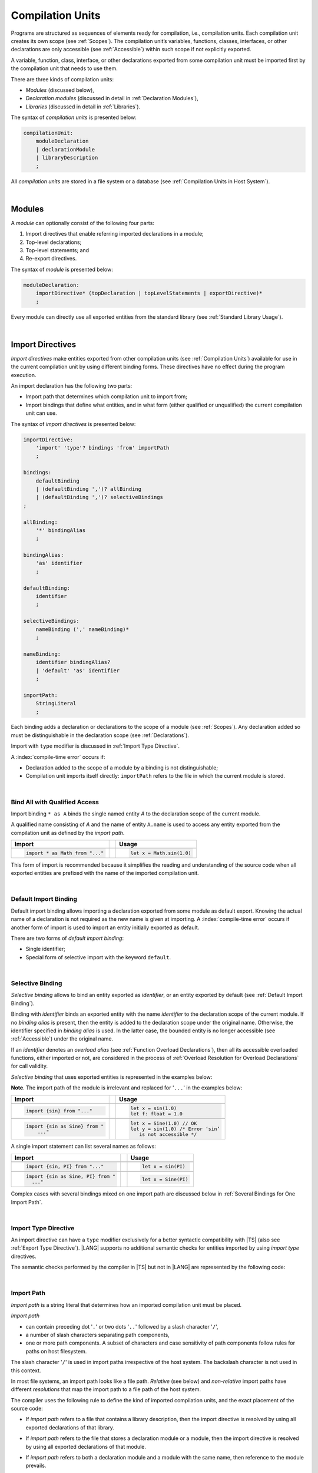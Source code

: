 ..
    Copyright (c) 2021-2025 Huawei Device Co., Ltd.
    Licensed under the Apache License, Version 2.0 (the "License");
    you may not use this file except in compliance with the License.
    You may obtain a copy of the License at
    http://www.apache.org/licenses/LICENSE-2.0
    Unless required by applicable law or agreed to in writing, software
    distributed under the License is distributed on an "AS IS" BASIS,
    WITHOUT WARRANTIES OR CONDITIONS OF ANY KIND, either express or implied.
    See the License for the specific language governing permissions and
    limitations under the License.

.. _Compilation Units:

Compilation Units
#################

.. meta:
    frontend_status: Done

Programs are structured as sequences of elements ready for compilation, i.e.,
compilation units. Each compilation unit creates its own scope (see
:ref:`Scopes`). The compilation unit’s variables, functions, classes,
interfaces, or other declarations are only accessible (see :ref:`Accessible`)
within such scope if not explicitly exported.

A variable, function, class, interface, or other declarations exported from
some compilation unit must be imported first by the compilation unit that
needs to use them.

.. Only exported declarations are available for the 3rd party tools and programs written in other programming languages.

There are three kinds of compilation units:

- *Modules* (discussed below),
- *Declaration modules* (discussed in detail in :ref:`Declaration Modules`),
- *Libraries* (discussed in detail in :ref:`Libraries`).


The syntax of *compilation units* is presented below:

.. code-block:: abnf

    compilationUnit:
        moduleDeclaration
        | declarationModule
        | libraryDescription
        ;


All *compilation units* are stored in a file system or a database (see
:ref:`Compilation Units in Host System`).

.. index::
   compilation unit
   compilation
   scope
   variable
   function
   class
   interface
   declaration
   access
   accessibility
   export
   module
   declaration module
   storage
   file system
   database

|

.. _Modules:

Modules
*******

.. meta:
    frontend_status: Done

A *module* can optionally consist of the following four parts:

#. Import directives that enable referring imported declarations in a module;

#. Top-level declarations;

#. Top-level statements; and

#. Re-export directives.


The syntax of *module* is presented below:

.. code-block:: abnf

    moduleDeclaration:
        importDirective* (topDeclaration | topLevelStatements | exportDirective)*
        ;

Every module can directly use all exported entities from the standard library
(see :ref:`Standard Library Usage`).

.. code-block:: typescript
   :linenos:

    // Hello, world! module
    function main() {
      console.log("Hello, world!") // console is defined in the standard library
    }

.. index::
   module
   import directive
   imported declaration
   module
   entity
   top-level declaration
   top-level statement
   re-export directive
   import
   console
   standard library

|

.. _Import Directives:

Import Directives
*****************

.. meta:
    frontend_status: Partly
    todo: syntax is updated

*Import directives* make entities exported from other compilation units (see
:ref:`Compilation Units`) available for use in the current compilation unit by
using different binding forms. These directives have no effect during the
program execution.

An import declaration has the following two parts:

-  Import path that determines which compilation unit to import from;

-  Import bindings that define what entities, and in what form (either
   qualified or unqualified) the current compilation unit can use.

.. index::
   import directive
   compilation unit
   export
   entity
   binding
   module
   import declaration
   import path
   import binding
   qualified form
   unqualified form

The syntax of *import directives* is presented below:

.. code-block:: abnf

    importDirective:
        'import' 'type'? bindings 'from' importPath
        ;

    bindings:
        defaultBinding
        | (defaultBinding ',')? allBinding
        | (defaultBinding ',')? selectiveBindings
    ;

    allBinding:
        '*' bindingAlias
        ;

    bindingAlias:
        'as' identifier
        ;

    defaultBinding:
        identifier
        ;

    selectiveBindings:
        nameBinding (',' nameBinding)*
        ;

    nameBinding:
        identifier bindingAlias?
        | 'default' 'as' identifier
        ;

    importPath:
        StringLiteral
        ;

Each binding adds a declaration or declarations to the scope of a module
(see :ref:`Scopes`). Any declaration added so must be distinguishable in the
declaration scope (see :ref:`Declarations`).

Import with ``type`` modifier is discussed in :ref:`Import Type Directive`.

A :index:`compile-time error` occurs if:

-  Declaration added to the scope of a module by a binding is not
   distinguishable;
-  Compilation unit imports itself directly: ``importPath`` refers to the
   file in which the current module is stored.


.. index::
   binding
   declaration
   module
   scope
   declaration
   declaration scope
   import directive

|

.. _Bind All with Qualified Access:

Bind All with Qualified Access
==============================

.. meta:
    frontend_status: Done

Import binding ``* as A`` binds the single named entity *A* to the
declaration scope of the current module.

A qualified name consisting of *A* and the name of entity ``A.name`` is used
to access any entity exported from the compilation unit as defined by the
*import path*.

+---------------------------------+--+-------------------------------+
|   Import                        |  |   Usage                       |
+=================================+==+===============================+
|                                                                    |
+---------------------------------+--+-------------------------------+
| .. code-block:: typescript      |  | .. code-block:: typescript    |
|                                 |  |                               |
|     import * as Math from "..." |  |     let x = Math.sin(1.0)     |
+---------------------------------+--+-------------------------------+

This form of import is recommended because it simplifies the reading and
understanding of the source code when all exported entities are prefixed with
the name of the imported compilation unit.

.. index::
   import binding
   import
   qualified name
   entity
   declaration scope
   module
   entity
   name
   access
   export
   compilation unit
   import path

|

.. _Default Import Binding:

Default Import Binding
======================

.. meta:
    frontend_status: Done

Default import binding allows importing a declaration exported from some
module as default export. Knowing the actual name of a declaration is not
required as the new name is given at importing.
A :index:`compile-time error` occurs if another form of import is used to
import an entity initially exported as default.

There are two forms of *default import binding*:

- Single identifier;
- Special form of selective import with the keyword ``default``.

.. code-block:: typescript
   :linenos:

    import DefaultExportedItemBindedName from ".../someFile"
    import {default as DefaultExportedItemNewName} from  ".../someFile"
    function foo () {
      let v1 = new DefaultExportedItemBindedName()
      // instance of class 'SomeClass' to be created here
      let v2 = new DefaultExportedItemNewName()
      // instance of class 'SomeClass' to be created here
    }

    // SomeFile
    export default class SomeClass {}

    // Or
    class SomeClass {}
    export default SomeClass

.. index::
   import binding
   entity
   import
   declaration
   export
   module

|

.. _Selective Binding:

Selective Binding
=================

.. meta:
    frontend_status: Done


*Selective binding* allows to bind an entity exported as *identifier*,
or an entity exported by default (see :ref:`Default Import Binding`).

Binding with *identifier* binds an exported entity with the name
*identifier* to the declaration scope of the current module. If no *binding
alias* is present, then the entity is added to the declaration scope under
the original name. Otherwise, the identifier specified in *binding alias*
is used. In the latter case, the bounded entity is no longer accessible (see
:ref:`Accessible`) under the original name.

If an *identifier* denotes an *overload alias* (see
:ref:`Function Overload Declarations`), then all its accessible overloaded
functions, either imported or not, are considered in the process of
:ref:`Overload Resolution for Overload Declarations` for call validity.

.. code-block:: typescript
   :linenos:

    // File1
    export function f1(p: number) {}
    export function f2(p: string) {}
    export overload foo {f1, f2}

    // File2
    import {foo} from "File1"  // Note: f1 and f2 are not mandatory imported
    foo(5)                     // f1() is called
    foo("a string")            // f2() is called

    // File3
    import {foo, f1} from "File1"  // Note: f1 is accessible as well
    f1(5)                          // f1() is called
    foo(6)                         // f1() is called
    foo("a string")                // f2() is called


*Selective binding* that uses exported entities is represented in the examples
below:

.. index::
   import binding
   simple name
   identifier
   export
   name
   declaration scope
   overloaded function
   entity
   access
   accessibility
   bound entity
   selective binding
   overload alias
   binding

.. code-block:: typescript
   :linenos:

    export const PI = 3.14
    export function sin(d: number): number {}

**Note**. The import path of the module is irrelevant and replaced for '``...``'
in the examples below:

+---------------------------------+--+--------------------------------------+
|   Import                        |  |   Usage                              |
+=================================+==+======================================+
|                                                                           |
+---------------------------------+--+--------------------------------------+
| .. code-block:: typescript      |  | .. code-block:: typescript           |
|                                 |  |                                      |
|     import {sin} from "..."     |  |     let x = sin(1.0)                 |
|                                 |  |     let f: float = 1.0               |
+---------------------------------+--+--------------------------------------+
|                                                                           |
+---------------------------------+--+--------------------------------------+
| .. code-block:: typescript      |  | .. code-block:: typescript           |
|                                 |  |                                      |
|     import {sin as Sine} from " |  |     let x = Sine(1.0) // OK          |
|         ..."                    |  |     let y = sin(1.0) /* Error ‘sin’  |
|                                 |  |        is not accessible */          |
+---------------------------------+--+--------------------------------------+

A single import statement can list several names as follows:

+-------------------------------------+--+---------------------------------+
|   Import                            |  |   Usage                         |
+=====================================+==+=================================+
|                                                                          |
+-------------------------------------+--+---------------------------------+
| .. code-block:: typescript          |  | .. code-block:: typescript      |
|                                     |  |                                 |
|     import {sin, PI} from "..."     |  |     let x = sin(PI)             |
+-------------------------------------+--+---------------------------------+
|                                                                          |
+-------------------------------------+--+---------------------------------+
| .. code-block:: typescript          |  | .. code-block:: typescript      |
|                                     |  |                                 |
|     import {sin as Sine, PI} from " |  |     let x = Sine(PI)            |
|       ..."                          |  |                                 |
+-------------------------------------+--+---------------------------------+

Complex cases with several bindings mixed on one import path are discussed
below in :ref:`Several Bindings for One Import Path`.

.. index::
   import statement
   import path
   binding

|

.. _Import Type Directive:

Import Type Directive
=====================

.. meta:
    frontend_status: Partly
    todo: no CTE for type import

An import directive can have a ``type`` modifier exclusively for a better
syntactic compatibility with |TS| (also see :ref:`Export Type Directive`).
|LANG| supports no additional semantic checks for entities imported by using
*import type* directives.

The semantic checks performed by the compiler in |TS| but not in |LANG|
are represented by the following code:

.. code-block:: typescript
   :linenos:

    // File module.ets
    console.log ("Module initialization code")

    export class Class1 {/*body*/}

    class Class2 {}
    export type {Class2}

    // MainProgram.ets

    import {Class1} from "./module.ets"
    import type {Class2} from "./module.ets"

    let c1 = new Class1() // OK
    let c2 = new Class2() // Compile-time error in Typescript, OK in ArkTS

.. index::
   import binding
   export type
   import
   import type

|

.. _Import Path:

Import Path
===========

.. meta:
    frontend_status: Done

*Import path* is a string literal that determines how an imported
compilation unit must be placed.

*Import path*

- can contain preceding dot  '``.``' or two dots '``..``' followed by a
  slash character '``/``',
- a number of slash characters separating path components,
- one or more path components. A subset of characters and case
  sensitivity of path components follow rules for paths on host
  filesystem.

The slash character '``/``' is used in import paths irrespective of the host
system. The backslash character is not used in this context.

In most file systems, an import path looks like a file path. *Relative* (see
below) and *non-relative* import paths have different *resolutions* that map
the import path to a file path of the host system.

.. index::
   import binding
   import path
   alpha-numeric character
   import
   compilation
   import path
   context
   file system
   relative import path
   non-relative import path
   resolution

The compiler uses the following rule to define the kind of imported
compilation units, and the exact placement of the source code:

-  If *import path* refers to a file that contains a library description, then
   the import directive is resolved by using all exported declarations of that
   library.

-  If *import path* refers to the file that stores a declaration module or a
   module, then the import directive is resolved by using all exported
   declarations of that module.

-  If *import path* refers to both a declaration module and a module
   with the same name, then reference to the module prevails.

-  Otherwise (i.e., if the *import path* resolution fails to match any of the
   above cases), a :index:`compile-time error` occurs.


   **Note**. Any reference to a file can be in a form of a filename with its
   extension specified explicitly, or simply a filename. In the latter case
   the compiler uses its own algorithm and appends different extensions in a
   certain order to find the file to process. The order and set of extensions
   to append is defined by the compiler implementation.


.. index::
   compilation unit
   import path
   file path
   import
   resolution
   host system
   source code
   module
   folder
   extension
   resolving
   filename
   module

A *relative import path* starts with '``./``' or '``../``'.
Here is an example of relative paths:

.. code-block:: typescript
   :linenos:

    "./components/entry"
    "../constants/http"

Resolving *relative import* is relative to the importing file. *Relative
import* is used on compilation units to maintain their relative location.

.. code-block:: typescript
   :linenos:

    import * as Utils from "./mytreeutils"

Other import paths are *non-relative*.

Resolving a *non-relative path* depends on the compilation environment. The
definition of the compiler environment can be particularly provided in a
configuration file or environment variables.

The *base URL* setting is used to resolve a path that starts with '``/``'.
*Path mapping* is used in all other cases. Resolution details depend on
the implementation. For example, the compilation configuration file can contain
the following lines:

.. code-block:: typescript
   :linenos:

    "baseUrl": "/home/project",
    "paths": {
        "std": "/arkts/stdlib"
    }

In the example above, ``/net/http`` is resolved to ``/home/project/net/http``,
and ``std/components/treemap`` to ``/arkts/stdlib/components/treemap``.

File name, placement, and format are implementation-specific.

Here are an examples of non-relative path. With configuration above in
effect, the first one directly maps to filesystem (after applying
``baseUrl``) while in the second one the ``std`` will be replaced with
``/arkts/stdlib``

.. code-block:: typescript
   :linenos:

    "/net/http"
    "std/components/treemap"

.. index::
   relative import path
   non-relative import path
   compilation environment
   compiler environment
   imported file
   compilation unit
   relative location
   configuration file
   environment variable
   resolving
   base URL
   path mapping
   resolution
   implementation

|

.. _Several Bindings for One Import Path:

Several Bindings for One Import Path
====================================

.. meta:
    frontend_status: Done

The same bound entities can use the following:

- Several import bindings,
- One import directive, or several import directives with the same import path:

+---------------------------------+-----------------------------------+
|                                 |                                   |
+---------------------------------+-----------------------------------+
|                                 | .. code-block:: typescript        |
| In one import directive         |                                   |
|                                 |     import {sin, cos} from "..."  |
+---------------------------------+-----------------------------------+
|                                 | .. code-block:: typescript        |
| In several import directives    |                                   |
|                                 |     import {sin} from "..."       |
|                                 |     import {cos} from "..."       |
+---------------------------------+-----------------------------------+

No conflict occurs in the above example, because the import bindings
define disjoint sets of names.

The order of import bindings in an import declaration has no influence
on the outcome of the import.

The rules below prescribe what names must be used to add bound entities
to the declaration scope of the current module if multiple bindings are
applied to a single name:

.. index::
   import binding
   bound entity
   import directive
   import path
   import declaration
   import outcome
   declaration scope
   entity
   binding

+-----------------------------+----------------------------+------------------------------+
|   Case                      |   Sample                   |   Rule                       |
+=============================+============================+==============================+
|                             | .. code-block:: typescript |                              |
| A name is explicitly used   |                            | OK. The compile-time         |
| without an alias in several |      import {sin, sin}     | warning is recommended.      |
| bindings.                   |         from "..."         |                              |
+-----------------------------+----------------------------+------------------------------+
|                             | .. code-block:: typescript |                              |
| A name is used explicitly   |                            | OK. No warning.              |
| without alias in one        |     import {sin}           |                              |
| binding.                    |        from "..."          |                              |
+-----------------------------+----------------------------+------------------------------+
|                             | .. code-block:: typescript |                              |
| A name is explicitly used   |                            | OK. Both the name and        |
| without alias, and          |     import {sin}           | qualified name can be used:  |
| implicitly with alias.      |        from "..."          |                              |
|                             |                            | sin and M.sin are            |
|                             |     import * as M          | accessible.                  |
|                             |        from "..."          |                              |
+-----------------------------+----------------------------+------------------------------+
|                             | .. code-block:: typescript |                              |
| A name is explicitly used   |                            | OK. Only alias is accessible |
| with alias.                 |                            | for the name, but not the    |
|                             |     import {sin as Sine}   | original name:               |
|                             |       from "..."           |                              |
|                             |                            | - Sine is accessible;        |
|                             |                            | - sin is not accessible.     |
+-----------------------------+----------------------------+------------------------------+
|                             | .. code-block:: typescript |                              |
| A name is explicitly        |                            | OK. Both options can be      |
| used with alias, and        |                            | used:                        |
| implicitly with alias.      |     import {sin as Sine}   |                              |
|                             |        from "..."          | - Sine is accessible;        |
|                             |                            |                              |
|                             |     import * as M          | - M.sin is accessible.       |
|                             |        from "..."          |                              |
+-----------------------------+----------------------------+------------------------------+
|                             | .. code-block:: typescript |                              |
| A name is explicitly used   |                            | OK. Both aliases are         |
| with alias several times.   |                            | accessible. But warning can  |
|                             |     import {sin as Sine,   | be displayed.                |
|                             |        sin as SIN}         |                              |
|                             |        from "..."          |                              |
+-----------------------------+----------------------------+------------------------------+

.. index::
   name
   import
   alias
   access

|

.. _Standard Library Usage:

Standard Library Usage
**********************

.. meta:
    frontend_status: Done
    todo: now core, containers, math and time are also imported because of stdlib internal dependencies
    todo: fix stdlib and tests, then import only core by default
    todo: add escompat to spec and default

All entities exported from the standard library (see :ref:`Standard Library`)
are accessible as simple names (see :ref:`Accessible`) in any compilation unit
across all its scopes. Using these names as programmer-defined entities causes
to a :index:`compile-time error` in accordance to :ref:`Declarations`.

.. code-block:: typescript
   :linenos:

    console.log("Hello, world!")
        // variable 'console' is defined in the standard library

.. index::
   compilation unit
   entity
   export
   accessibility
   access
   simple name
   standard library
   access
   declaration

|

.. _Declaration Modules:

Declaration Modules
*******************

.. meta:
    frontend_status: Done

*Declaration module* is a special kind of compilation units that can be
imported by using :ref:`Import Directives`. A declaration module contains
:ref:`Ambient Declarations` and :ref:`Type Alias Declaration` only. An ambient
declaration declared in a declaration module must be fully defined elsewhere.

The syntax of *declaration module* is presented below:

.. code-block:: abnf

    declarationModule:
        importDirective*
        ( 'export'? ambientDeclaration
        | selectiveExportDirective
        )*
        ;

.. index::
   declaration module
   compilation unit
   import
   ambient declaration
   declaration module

The following example shows how ambient functions can be declared and exported:

.. code-block:: typescript
   :linenos:

    declare function foo()
    export declare function goo()
    export { foo }

Optional usage of the keyword ``export`` means that a particular declaration
is used by other exported declarations. However, it is not exported on its own,
and cannot be used by modules that import this declaration module:

.. index::
   declaration
   export
   keyword export
   declaration module
   ambient function

.. code-block:: typescript
   :linenos:

   // module with implementation
   class A {} // It is not exported
   export class B {
     public a: A = new A // the field is exported but its type is not
   }
   export function process_field (p: A) {}

   // declaration module should look like
   declare class A {}
   export declare class B {
     public a: A // the field is exported but its type is not
   }
   export function process_field (p: A)

   // Module which uses B and process_field
   import * as m from "path_to_declaration_module"

   let b = new m.B  // B instance is created
   m.process_field (b.a) // exported field is passed to function as an argument

   let a = new m.A // compile-time error as A is not exported

How declaration modules are stored in the file system, and whether the manner
of storage of a declaration module differs from the manner of storage of other
modules is determined by a particular implementation.

.. index::
   declaration
   declaration module
   file system
   storage
   implementation

|

.. _Top-Level Declarations:

Top-Level Declarations
**********************

.. meta:
    frontend_status: Done

*Top-level declarations* declare top-level types (``class``, ``interface``,
or ``enum`` see :ref:`Type Declarations`), top-level variables (see
:ref:`Variable Declarations`), constants (see :ref:`Constant Declarations`),
functions (see :ref:`Function Declarations`), or namespaces (see
:ref:`Namespace Declarations`). Top-level declarations can be exported.

The syntax of *top-level declarations* is presented below:

.. code-block:: abnf

    topDeclaration:
        ('export' 'default'?)?
        annotationUsage?
        ( typeDeclaration
        | variableDeclarations
        | constantDeclarations
        | functionDeclaration
        | overloadFunctionDeclaration
        | functionWithReceiverDeclaration
        | accessorWithReceiverDeclaration
        | namespaceDeclaration
        | ambientDeclaration
        | annotationDeclaration
        )
        ;

.. code-block:: typescript
   :linenos:

    export let x: number[], y: number

.. index::
   top-level declaration
   top-level type
   top-level variable
   class
   interface
   enum
   variable
   constant
   constant declaration
   namespace
   export
   function
   variable declaration
   type declaration

The usage of annotations is discussed in :ref:`Using Annotations`.

|

.. _Exported Declarations:

Exported Declarations
=====================

.. meta:
    frontend_status: Done

Top-level declarations can use export modifiers that make the declarations
accessible (see :ref:`Accessible`) in other compilation units by using import
(see :ref:`Import Directives`). The declarations not marked as exported can be
used only inside the compilation unit they are declared in.

.. code-block:: typescript
   :linenos:

    export class Point {}
    export let Origin = new Point(0, 0)
    export function Distance(p1: Point, p2: Point): number {
      // ...
    }

.. index::
   top-level declaration
   exported declaration
   export modifier
   access
   accessible declaration
   accessibility
   compilation unit
   import directive
   declaration

In addition, only one top-level declaration can be exported by using the default
export directive. It allows specifying no declared name when importing (see
:ref:`Default Import Binding` for details). A :index:`compile-time error`
occurs if more than one top-level declaration is marked as ``default``.

.. code-block-meta:

.. code-block:: typescript
   :linenos:

    export default let PI = 3.141592653589

.. index::
   top-level declaration
   export
   default export directive
   import
   import binding

Another supported form of *export default* is using an expression as export
default target. This export directive effectively means that an anonymous
constant variable is created with a value equal to the value of the expression
evaluation result. The export can be imported only by providing a name for the
constant variable that is exported by using this export directive. Otherwise, a
:index:`compile-time error` occurs.

.. code-block:: typescript
   :linenos:

    // File1
    class A {
      foo () {}
    }
    export default new A

    // File2
    import {default as a} from "File1"

    a.foo()  // Calling method foo() of class A where 'a' is an instance of type A
    a = new A // Compile-time error as 'a' is a constant variable

    // File3
    import * as a from "File1" /* Compile-time error: such form of import
                                  cannot be used for the default export */


.. index::
   exported declaration
   top-level declaration
   modifier export
   constant variable
   evaluation result
   export
   export default
   export directive
   accessibility
   declaration
   export
   declared name
   compilation unit
   default export directive
   import

|

.. _Namespace Declarations:

Namespace Declarations
**********************

.. meta:
    frontend_status: Done

*Namespace declaration* introduces the qualified name to be used as a
qualifier for access to each exported entity of the namespace.

The syntax of *namespace declarations* is presented below:

.. code-block:: abnf

    namespaceDeclaration:
        'namespace' qualifiedName
        '{' namespaceMember* staticBlock? namespaceMember* '}'
        ;

    namespaceMember:
        topDeclaration | exportDirective
        ;

Namespace can have an initializer block (see :ref:`Static Initialization`).

An usage example is presented below:

.. code-block:: typescript
   :linenos:

    namespace NS1 {
        export function foo() {  }
        export let variable = 1234
        export const constant = 1234
        export let someVar: string
        static {
            someVar = "some string"
        }
        export function bar() {}
    }

    export function bar() {}  // That is a different bar()

    if (NS1.variable == NS1.constant) {
        NS1.variable = 4321
    }
    NS1.bar()  // namespace bar() is called
    bar()      // top-level bar() is called

.. index::
   namespace
   namespace declaration
   qualifier
   access
   entity
   export
   qualified name
   initializer block
   namespace variable

**Note**. A namespace must be exported to be used in another compilation unit.

.. code-block:: typescript
   :linenos:

    // File1
    namespace Space1 {
        export function foo() { ... }
        export let variable = 1234
        export const constant = 1234
    }
    export namespace Space2 {
        export function foo(p: number) { ... }
        export let variable = "1234"
    }

    // File2
    import {Space2 as Space1} from "File1"
    if (Space1.variable == Space1.constant) { // compile-time error - there is no variable or constant called 'constant'
        Space1.variable = 4321 // compile-time error - incorrect assignment as type 'number' is not compatible with type 'string'
    }
    Space1.foo()     // compile-time error - there is no function 'foo()'
    Space1.foo(1234) // OK

.. index::
   namespace
   compilation unit

**Note**. Embedded namespaces are allowed.

.. code-block:: typescript
   :linenos:

    namespace ExternalSpace {
        export function foo() { ... }
        export let variable = 1234
        export namespace EmbeddedSpace {
            export const constant = 1234
        }
    }

    if (ExternalSpace.variable == ExternalSpace.EmbeddedSpace.constant) {
        ExternalSpace.variable = 4321
    }

.. index::
   embedded namespace

**Note**. Namespaces with identical namespace names in a single compilation
unit merge their exported declarations into a single namespace. A duplication
causes a :index:`compile-time error`. Exported and non-exported declarations
with the same name are also considered a :index:`compile-time error`.
Only one of the merging namespaces can have an initializer. Otherwise, a
:index:`compile-time error` occurs.

.. index::
   namespace
   namespace name
   compilation unit
   export
   declaration
   initializer

.. code-block:: typescript
   :linenos:

    // One source file
    namespace A {
        export function foo() { console.log ("1st A.foo() exported") }
        function bar() {  }
        export namespace C {
            export function too() { console.log ("1st A.C.too() exported") }
        }
    }

    namespace B {  }

    namespace A {
        export function goo() {
            A.foo() // calls exported foo()
            foo()   /* calls exported foo() as well as all A namespace
                       declarations are merged into one */
            A.C.moo()
        }
        //export function foo() {  }
        // Compile-time error as foo() was already defined

        // function foo() { console.log ("2nd A.foo() non-exported") }
        // Compile-time error as foo() was already defined as exported
    }

    namespace A.C {
        export function moo() {
            too() // too()  accessible when namespace C and too() are both exported
            A.C.too()

        }
    }

    A.goo()

    // File
    namespace A {
        export function foo() { ... }
        export function bar() { ... }
    }

    namespace A {
        function goo() { bar() }  // exported bar() is accessible in the same namespace
        export function foo() { ... }  // Compile-time error as foo() was already defined
    }

    namespace X {
        static {}
    }
    namespace X {
        static {} // Compile-time error as only one initializer allowed
    }

**Note**. A namespace name can be a qualified name. It is a shortcut notation of
embedded namespaces as represented below:

.. index::
   namespace
   shortcut notation
   embedded namespace

.. code-block:: typescript
   :linenos:

    namespace A.B {
        /*some declarations*/
    }

The code above is the shortcut to the following code:

.. code-block:: typescript
   :linenos:

    namespace A {
        export namespace B {
          /*some declarations*/
        }
    }

This code illustrates the usage of declarations in the following case:

.. code-block:: typescript
   :linenos:

    namespace A.B.C {
        export function foo() { ... }
    }

    A.B.C.foo() // Valid function call, as 'B' and 'C' are implicitly exported

If an ambient namespace (see :ref:`Ambient Namespace Declarations`) defined in
a module (see :ref:`Modules`), then all ambient namespace
declarations are accessible across all declarations and top-level statements of
the module.

.. code-block:: typescript
   :linenos:

    declare namespace A {
        function foo(): void
        type X = Array<number>
    }

    A.foo() // Valid function call, as 'foo' is accessible for top-level statements
    function foo () {
        A.foo() // Valid function call, as 'foo' is accessible here as well
    }
    class C {
        method () {
            A.foo() // Valid function call, as 'foo' is accessible here too
            let x: A.X = [] // Type A.X can be used
        }
    }

.. index::
   namespace
   module
   ambient namespace
   declaration
   accessible declaration
   access
   accessibility
   top-level statement

|

.. _Export Directives:

Export Directives
*****************

.. meta:
    frontend_status: Done

*Export directive* allows the following:

-  Specifying a selective list of exported declarations with optional
   renaming; or
-  Specifying a name of one declaration; or
-  Exporting a type; or
-  Re-exporting declarations from other compilation units.

The syntax of *export directive* is presented below:

.. code-block:: abnf

    exportDirective:
        selectiveExportDirective
        | singleExportDirective
        | exportTypeDirective
        | reExportDirective
        ;

.. index::
   export directive
   export
   declaration
   renaming
   re-export
   re-exporting declaration
   compilation unit

|

.. _Selective Export Directive:

Selective Export Directive
==========================

.. meta:
    frontend_status: Done

Top-level declarations can be made *exported* by using a selective export
directive. The selective export directive provides an explicit list of names
of the declarations to be exported. Optional renaming allows having the
declarations exported with new names.

The syntax of *selective export directive* is presented below:

.. code-block:: abnf

    selectiveExportDirective:
        'export' selectiveBindings
        ;

A selective export directive uses the same *selective bindings* as an import
directive:

.. code-block:: typescript
   :linenos:

    export { d1, d2 as d3}

The above directive exports 'd1' by its name, and 'd2' as 'd3'. The name 'd2'
is not accessible (see :ref:`Accessible`) in the modules that import this
module.

.. index::
   selective export directive
   top-level declaration
   export
   export directive
   declaration
   directive
   renaming
   import directive
   selective binding
   module
   access
   accessibility

|

.. _Single Export Directive:

Single Export Directive
=======================

.. meta:
    frontend_status: Partly
    todo: changes in export syntax

*Single export directive* allows specifying the declaration to be exported from
the current compilation unit by using the declaration's own name, or anonymously.

The syntax of *single export directive* is presented below:

.. code-block:: abnf

    singleExportDirective:
        'export'
        ( identifier
        | 'default' (expression | identifier)
        | '{' identifier 'as' 'default' '}'
        )
        ;

.. index::
   export directive
   declaration
   compilation unit
   own name
   syntax

If ``default`` is present, then only one such export directive is possible in
the current compilation unit. Otherwise, a :index:`compile-time error` occurs.

The directive in the example below exports variable 'v' by its name:

.. code-block:: typescript
   :linenos:

    export v
    let v = 1


The directive in the example below exports class 'A' by its name as default
export:

.. code-block:: typescript
   :linenos:

    class A {}
    export default A
    export {A as default} // such syntax is also acceptable

.. index::
   export directive
   compilation unit
   directive

The directive in the example below exports a constant variable anonymously:

.. code-block:: typescript
   :linenos:

    class A {}
    export default new A


*Single export directive* acts as re-export when the declaration referred to by
*identifier* is imported.

.. code-block:: typescript
   :linenos:

    import {v} from "some location"
    export v

.. index::
   export
   directive
   constant variable
   export directive
   re-export
   identifier
   import

|

.. _Export Type Directive:

Export Type Directive
=====================

.. meta:
    frontend_status: Done

An export directive can have a ``type`` modifier exclusively for a better
syntactic compatibility with |TS| (also see :ref:`Import Type Directive`).

The *export type directive* syntax is presented below:

.. code-block:: abnf

    exportTypeDirective:
        'export' 'type' selectiveBindings
        ;

.. index::
   export
   declaration
   export type
   export directive
   syntax

|LANG| supports no additional semantic checks for entities exported by using
*export type* directives.


|

.. _Re-Export Directive:

Re-Export Directive
===================

.. meta:
    frontend_status: Partly
    todo: syntax was changed

In addition to exporting what is declared in the module, it is possible to
re-export declarations that are part of other modules' export.
A particular declaration or all declarations can be re-exported from a module.
When re-exporting, new names can be given. This action is similar to importing
but has the opposite direction.

The syntax of *re-export directive* is presented below:

.. code-block:: abnf

    reExportDirective:
        'export'
        ('*' bindingAlias?
        | selectiveBindings
        | '{' 'default' bindingAlias? '}'
        )
        'from' importPath
        ;

.. index::
   export
   module
   declaration
   re-export declaration
   re-export
   import

An ``importPath`` cannot refer to the file the current module is stored in.
Otherwise, a :index:`compile-time error` occurs.

The re-exporting practice is represented in the following examples:

.. code-block:: typescript
   :linenos:

    export * from "path_to_the_module" // re-export all exported declarations
    export * as qualifier from "path_to_the_module"
       // re-export all exported declarations with qualification
    export { d1, d2 as d3} from "path_to_the_module"
       // re-export particular declarations some under new name
    export {default} from "path_to_the_module"
       // re-export default declaration from the other module
    export {default as name} from "path_to_the_module"
       // re-export default declaration from the other module under 'name'

.. index::
   import path
   module
   storage
   re-export

|

.. _Top-Level Statements:

Top-Level Statements
********************

.. meta:
    frontend_status: Done

A module can contain sequences of statements that logically
comprise one sequence of statements.

The syntax of *top-level statements* is presented below:

.. code-block:: abnf

    topLevelStatements:
        statement*
        ;

.. index::
   top-level statement
   module
   module
   statement

A module can contain any number of top-level statements that logically
merge into a single sequence in the textual order:

.. code-block:: typescript
   :linenos:

      statements_1
      /* top-declarations except constant and variable declarations */
      statements_2

The sequence above is equal to the following:

.. code-block:: typescript
   :linenos:

      /* top-declarations except constant and variable declarations */
      statements_1; statements_2


This situation is represented by the example below:

.. index::
   top-level statement

.. code-block:: typescript
   :linenos:


   // The actual text combination of the statements and declarations
   console.log ("Start of top-level statements")
   type A = number | string
   let a: A = 56
   function foo () {
      console.log (a)
   }
   a = "a string"


   // The logically ordered text - declarations then statements
   type A = number | string
   function foo () {
      console.log (a)
   }
   console.log ("Start of top-level statements")
   let a: A = 56
   a = "a string"

.. index::
   top-level statement
   declaration
   module
   statement

- If a module is imported by some other module, then the semantics of
  top-level statements is to initialize the imported module. It means that all
  top-level statements are executed only once before a call to any other
  function, or before the access to any top-level variable of the module.
- If a module is used as a program, then top-level statements are used
  as a program entry point (see :ref:`Program Entry Point`). The set of
  top-level statements being empty implies that the program entry point is also
  empty and does nothing. If a module has the ``main`` function, then
  it is executed after the execution of the top-level statements.

.. index::
   module
   semantics
   top-level statement
   initialization
   import
   module
   call
   access
   accessibility
   entry point
   function

.. code-block:: typescript
   :linenos:

      // Source file A
      { // Block form
        console.log ("A.top-level statements")
      }

      // Source file B
      import * as A from "Source file A "
      function main () {
         console.log ("B.main")
      }

The output is as follows:

A. Top-level statements,
B. Main.

.. code-block:: typescript
   :linenos:

      // One source file
      console.log ("A.Top-level statements")
      function main () {
         console.log ("B.main")
      }

A :index:`compile-time error` occurs if top-level statements contain a
return statement (:ref:`Expression Statements`).

The execution of top-level statements means that all statements, except type
declarations, are executed one after another in the textual order of their
appearance within the module until an error situation is thrown (see
:ref:`Errors`), or last statement is executed.

.. index::
   top-level statement
   return statement
   statement
   type declaration
   module
   error

|

.. _Program Entry Point:

Program Entry Point
*******************

.. meta:
    frontend_status: Done

Modules can act as programs (applications). Program execution starts
from the execution of a *program entry point* which can be of the following two
kinds:

- Top-level statements for modules (see :ref:`Top-Level Statements`); or
- Entry point function (see below).

.. index::
   module
   top-level statement
   return statement
   execution
   entry point

A module can have the following forms of entry point:

- Sole entry point function (``main`` or other as described below);
- Sole top-level statement (the first statement in the top-level statements
  acts as the entry point);
- Both top-level statement and entry point function (same as above, plus the
  function called after the top-level statement execution is completed).

.. index::
   module
   entry point

Entry point functions have the following features:

- Any exported top-level function can be used as an entry point. An entry point
  is selected by the compiler, the execution environment, or both;
- Entry point function must either have no parameters, or have one parameter of
  type ``string[]`` that provides access to the arguments of a program command
  line;
- Entry point function return type is either ``void`` (see :ref:`Type void`) or
  ``int``;
- Entry point function cannot have overloading;
- Entry point function is called ``main`` by default.

.. index::
   entry point
   function
   parameter
   string type
   access
   argument
   return type
   type void
   type int
   overloading
   top-level statements

The example below represents different forms of valid and invalid entry points:

.. code-block-meta:
   expect-cte:

.. code-block:: typescript
   :linenos:

    function main() {
      // Option 1: a return type is inferred from the body of main().
      // It will be 'int' if the body has 'return' with the integer expression
      // and 'void' if no return at all in the body
    }

    function main(): void {
      // Option 2: explicit :void - no return in the function body required
    }

    function main(): int {
      // Option 3: explicit :int - return is required
      return 0
    }

    function main(): string { // compile-time error: incorrect main signature
      return ""
    }

    function main(p: number) { // compile-time error: incorrect main signature
    }

    // Option 4: top-level statement is the entry point
    console.log ("Hello, world!")

    // Option 5: top-level exported function
    export function entry() {}

    // Option 5: top-level exported function with command-line arguments
    export function entry(cmdLine: string[]) {}


|

.. raw:: pdf

   PageBreak
